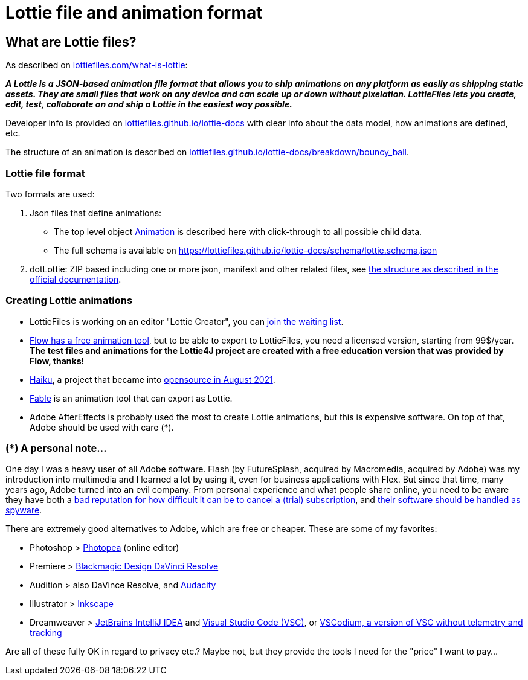 = Lottie file and animation format
:jbake-type: page
:jbake-description: Information about the Lottie file and animation format
:jbake-priority: 1.0
:showtitle:

== What are Lottie files?

As described on https://lottiefiles.com/what-is-lottie[lottiefiles.com/what-is-lottie^]:

**_A Lottie is a JSON-based animation file format that allows you to ship animations on any platform as easily as shipping static assets. They are small files that work on any device and can scale up or down without pixelation. LottieFiles lets you create, edit, test, collaborate on and ship a Lottie in the easiest way possible._**

Developer info is provided on https://lottiefiles.github.io/lottie-docs/Introduction/[lottiefiles.github.io/lottie-docs^] with clear info about the data model, how animations are defined, etc.

The structure of an animation is described on https://lottiefiles.github.io/lottie-docs/breakdown/bouncy_ball/[lottiefiles.github.io/lottie-docs/breakdown/bouncy_ball^].

=== Lottie file format

Two formats are used:

. Json files that define animations:
** The top level object https://lottiefiles.github.io/lottie-docs/animation/[Animation^] is described here with click-through to all possible child data.
** The full schema is available on https://lottiefiles.github.io/lottie-docs/schema/lottie.schema.json
. dotLottie: ZIP based including one or more json, manifext and other related files, see https://dotlottie.io/structure/#dotlottie-structure[the structure as described in the official documentation^].

=== Creating Lottie animations

* LottieFiles is working on an editor "Lottie Creator", you can https://lottiefiles.com/lottie-creator[join the waiting list^].
* https://createwithflow.com/[Flow has a free animation tool^], but to be able to export to LottieFiles, you need a licensed version, starting from 99$/year. *The test files and animations for the Lottie4J project are created with a free education version that was provided by Flow, thanks!*
* https://www.haikuanimator.com/[Haiku^], a project that became
into https://www.haikuanimator.com/blog/open-source[opensource in August 2021^].
* https://www.fable.app/[Fable^] is an animation tool that can export as Lottie.
* Adobe AfterEffects is probably used the most to create Lottie animations, but this is expensive software. On top of that, Adobe should be used with care (*).

=== (*) A personal note...

One day I was a heavy user of all Adobe software. Flash (by FutureSplash, acquired by Macromedia, acquired by Adobe) was my introduction into multimedia and I learned a lot by using it, even for business applications with Flex. But since that time, many years ago, Adobe turned into an evil company. From personal experience and what people share online, you need to be aware they have both a https://www.reddit.com/r/assholedesign/comments/10946en/forgot_to_cancel_my_free_trial_for_adobe_now_they/[bad reputation for how difficult it can be to cancel a (trial) subscription^], and https://www.quora.com/Is-Adobe-spying-on-you-with-their-software?share=1[their software should be handled as spyware^].

There are extremely good alternatives to Adobe, which are free or cheaper. These are some of my favorites:

* Photoshop > https://www.photopea.com/[Photopea^] (online editor)
* Premiere > https://www.blackmagicdesign.com/products/davinciresolve/[Blackmagic Design DaVinci Resolve^]
* Audition > also DaVince Resolve, and https://www.audacityteam.org/[Audacity^]
* Illustrator > https://inkscape.org/[Inkscape^]
* Dreamweaver > https://www.jetbrains.com/idea/[JetBrains IntelliJ IDEA^] and https://code.visualstudio.com/[Visual Studio Code (VSC)^], or https://vscodium.com/[VSCodium, a version of VSC without telemetry and tracking]

Are all of these fully OK in regard to privacy etc.? Maybe not, but they provide the tools I need for the "price" I want to pay...
